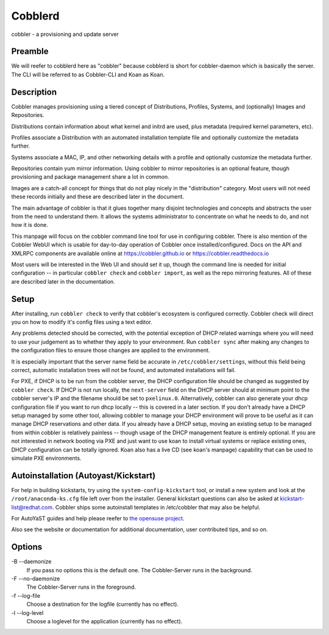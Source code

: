 ***********************************
Cobblerd
***********************************

cobbler - a provisioning and update server

Preamble
########

We will reefer to cobblerd here as "cobbler" because cobblerd is short for cobbler-daemon which is basically the server.
The CLI will be referred to as Cobbler-CLI and Koan as Koan.

Description
###########

Cobbler manages provisioning using a tiered concept of Distributions, Profiles, Systems, and (optionally) Images and
Repositories.

Distributions contain information about what kernel and initrd are used, plus metadata (required kernel parameters,
etc).

Profiles associate a Distribution with an automated installation template file and optionally customize the metadata
further.

Systems associate a MAC, IP, and other networking details with a profile and optionally customize the metadata further.

Repositories contain yum mirror information. Using cobbler to mirror repositories is an optional feature, though
provisioning and package management share a lot in common.

Images are a catch-all concept for things that do not play nicely in the "distribution" category.  Most users will not
need these records initially and these are described later in the document.

The main advantage of cobbler is that it glues together many disjoint technologies and concepts and abstracts the user
from the need to understand them. It allows the systems administrator to concentrate on what he needs to do, and not
how it is done.

This manpage will focus on the cobbler command line tool for use in configuring cobbler. There is also mention of the
Cobbler WebUI which is usable for day-to-day operation of Cobbler once installed/configured. Docs on the API and XMLRPC
components are available online at `https://cobbler.github.io <https://cobbler.github.io>`_ or
`https://cobbler.readthedocs.io <https://cobbler.readthedocs.io>`_

Most users will be interested in the Web UI and should set it up, though the command line is needed for initial
configuration -- in particular ``cobbler check`` and ``cobbler import``, as well as the repo mirroring features. All of
these are described later in the documentation.

Setup
#####

After installing, run ``cobbler check`` to verify that cobbler's ecosystem is configured correctly. Cobbler check will
direct you on how to modify it's config files using a text editor.

Any problems detected should be corrected, with the potential exception of DHCP related warnings where you will need to
use your judgement as to whether they apply to your environment. Run ``cobbler sync`` after making any changes to the
configuration files to ensure those changes are applied to the environment.

It is especially important that the server name field be accurate in ``/etc/cobbler/settings``, without this field being
correct, automatic installation trees will not be found, and automated installations will fail.

For PXE, if DHCP is to be run from the cobbler server, the DHCP configuration file should be changed as suggested by
``cobbler check``. If DHCP is not run locally, the ``next-server`` field on the DHCP server should at minimum point to
the cobbler server's IP and the filename should be set to ``pxelinux.0``. Alternatively, cobbler can also generate your
dhcp configuration file if you want to run dhcp locally -- this is covered in a later section. If you don't already have
a DHCP setup managed by some other tool, allowing cobbler to manage your DHCP environment will prove to be useful as it
can manage DHCP reservations and other data. If you already have a DHCP setup, moving an existing setup to be managed
from within cobbler is relatively painless -- though usage of the DHCP management feature is entirely optional. If you
are not interested in network booting via PXE and just want to use koan to install virtual systems or replace existing
ones, DHCP configuration can be totally ignored. Koan also has a live CD (see koan's manpage) capability that can be
used to simulate PXE environments.

Autoinstallation (Autoyast/Kickstart)
#####################################

For help in building kickstarts, try using the ``system-config-kickstart`` tool, or install a new system and look at the
``/root/anaconda-ks.cfg`` file left over from the installer. General kickstart questions can also be asked at
kickstart-list@redhat.com. Cobbler ships some autoinstall templates in /etc/cobbler that may also be helpful.

For AutoYaST guides and help please reefer to `the opensuse project <https://doc.opensuse.org/projects/autoyast/>`_.

Also see the website or documentation for additional documentation, user contributed tips, and so on.

Options
#######

-B --daemonize
    If you pass no options this is the default one. The Cobbler-Server runs in the background.

-F --no-daemonize
    The Cobbler-Server runs in the foreground.

-f --log-file
    Choose a destination for the logfile (currently has no effect).

-l --log-level
    Choose a loglevel for the application (currently has no effect).
